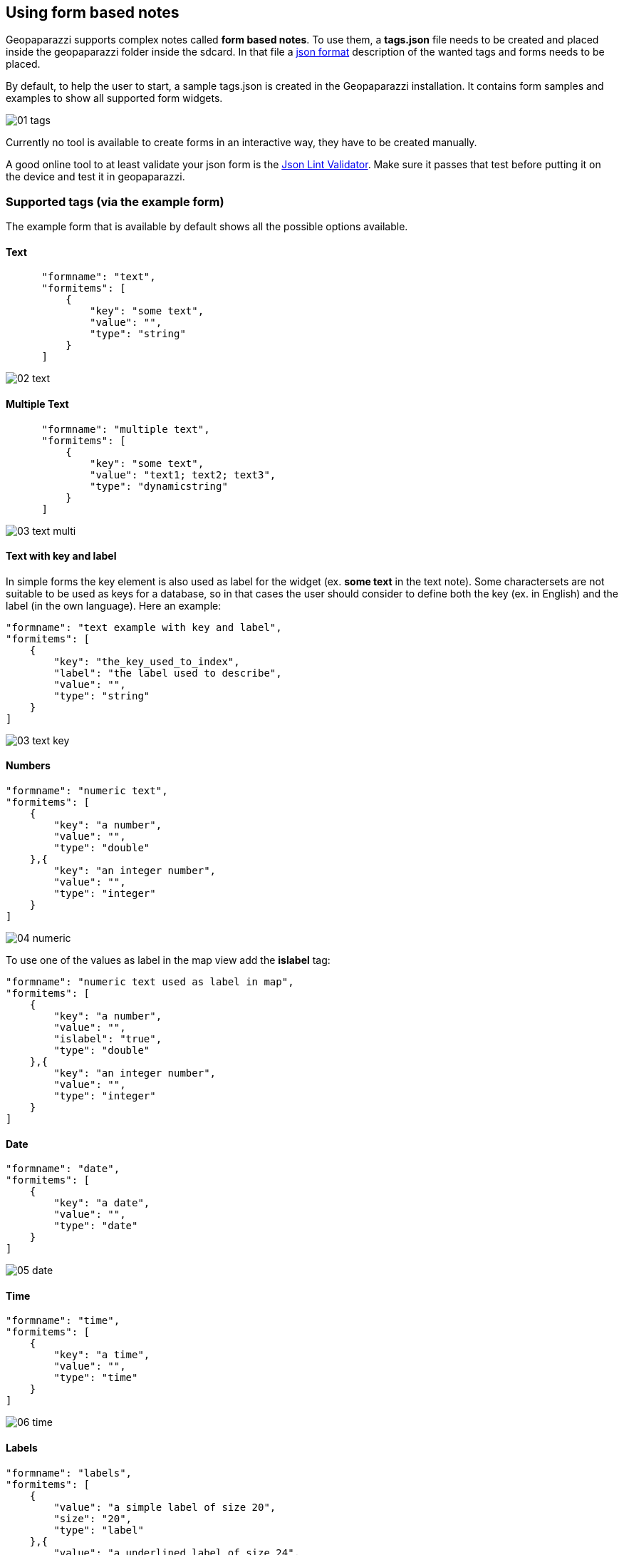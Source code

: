 == Using form based notes

Geopaparazzi supports complex notes called *form based notes*. To use them, a **tags.json** file needs to be created and placed inside the geopaparazzi folder inside the sdcard. In that file a http://en.wikipedia.org/wiki/JSON[json format] description of the wanted tags and forms needs to be placed. 

By default, to help the user to start, a sample tags.json is created in the Geopaparazzi installation. It contains form samples and examples to show all supported form widgets.

image::08_forms/01_tags.png[scaledwidth=30%]

Currently no tool is available to create forms in an interactive way, they have to be created manually. 

A good online tool to at least validate your json form is the http://www.jsonlint.com/[Json Lint Validator]. Make sure it passes that test before putting it on the device and test it in geopaparazzi.

=== Supported tags (via the example form)

The example form that is available by default shows all the possible options available.

==== Text

[source,json]
----
      "formname": "text",
      "formitems": [
          {
              "key": "some text",
              "value": "",
              "type": "string"
          }
      ]
----

image::08_forms/02_text.png[scaledwidth=70%]

==== Multiple Text


[source,json]
----
      "formname": "multiple text",
      "formitems": [
          {
              "key": "some text",
              "value": "text1; text2; text3",
              "type": "dynamicstring"
          }
      ]
----

image::08_forms/03_text_multi.png[scaledwidth=70%]


==== Text with key and label

In simple forms the key element is also used as label for the widget (ex. *some text* in the text note). Some charactersets are not suitable to be used as keys for a database, so in that cases the user should consider to define both the key (ex. in English) and the label (in the own language). Here an example:

[source,json]
----
"formname": "text example with key and label",
"formitems": [
    {
        "key": "the_key_used_to_index",
        "label": "the label used to describe",
        "value": "",
        "type": "string"
    }
]
----

image::08_forms/03_text_key.png[scaledwidth=70%]


==== Numbers

[source,json]
----
"formname": "numeric text",
"formitems": [
    {
        "key": "a number",
        "value": "",
        "type": "double"
    },{
        "key": "an integer number",
        "value": "",
        "type": "integer"
    }
]
----

image::08_forms/04_numeric.png[scaledwidth=70%]

To use one of the values as label in the map view add the *islabel* tag:
[source,java]
----
"formname": "numeric text used as label in map",
"formitems": [
    {
        "key": "a number",
        "value": "",
        "islabel": "true",
        "type": "double"
    },{
        "key": "an integer number",
        "value": "",
        "type": "integer"
    }
]
----


==== Date

[source,json]
----
"formname": "date",
"formitems": [
    {
        "key": "a date",
        "value": "",
        "type": "date"
    }
]
----

image::08_forms/05_date.png[scaledwidth=70%]

==== Time

[source,json]
----
"formname": "time",
"formitems": [
    {
        "key": "a time",
        "value": "",
        "type": "time"
    }
]
----

image::08_forms/06_time.png[scaledwidth=70%]

==== Labels

[source,json]
----
"formname": "labels",
"formitems": [
    {
        "value": "a simple label of size 20",
        "size": "20",
        "type": "label"
    },{
        "value": "a underlined label of size 24",
        "size": "24",
        "type": "labelwithline"
    },{
        "value": "a label with link to the geopaparazzi homepage",
        "url": "http://www.geopaparazzi.eu",
        "size": "20",
        "type": "labelwithline"
    }
]
----

image::08_forms/07_labels.png[scaledwidth=70%]

==== Checkbox

[source,json]
----
"formname": "boolean",
"formitems": [
    {
        "key": "a boolean choice",
        "value": "",
        "type": "boolean"
    }
]
----

image::08_forms/08_boolean.png[scaledwidth=70%]

==== Combos

[source,json]
----
"formname": "combos",
"formitems": [
    {
        "key": "a single choice combo",
        "values": {
            "items": [
                {"item": ""},
                {"item": "choice 1"},
                {"item": "choice 2"},
                {"item": "choice 3"},
                {"item": "choice 4"},
                {"item": "choice 5"}
            ]
        },
        "value": "",
        "type": "stringcombo"
    },{
        "key": "a multiple choice combo",
        "values": {
            "items": [
                {"item": ""},
                {"item": "choice 1"},
                {"item": "choice 2"},
                {"item": "choice 3"},
                {"item": "choice 4"},
                {"item": "choice 5"}
            ]
        },
        "value": "",
        "type": "multistringcombo"
    },{
        "key": "two connected combos",
        "values": {
            "items 1": [
                {"item": ""},
                {"item": "choice 1 of 1"},
                {"item": "choice 2 of 1"},
                {"item": "choice 3 of 1"},
                {"item": "choice 4 of 1"},
                {"item": "choice 5 of 1"}
            ],
            "items 2": [
                {"item": ""},
                {"item": "choice 1 of 2"},
                {"item": "choice 2 of 2"},
                {"item": "choice 3 of 2"},
                {"item": "choice 4 of 2"},
                {"item": "choice 5 of 2"}
            ]
        },
        "value": "",
        "type": "connectedstringcombo"
    },{
        "key": "two connected combos, default selected",
        "values": {
            "items 1": [
                {"item": ""},
                {"item": "choice 1 of 1"},
                {"item": "choice 2 of 1"},
                {"item": "choice 3 of 1"},
                {"item": "choice 4 of 1"},
                {"item": "choice 5 of 1"}
            ],
            "items 2": [
                {"item": ""},
                {"item": "choice 1 of 2"},
                {"item": "choice 2 of 2"},
                {"item": "choice 3 of 2"},
                {"item": "choice 4 of 2"},
                {"item": "choice 5 of 2"}
            ]
        },
        "value": "choice 4 of 2",
        "type": "connectedstringcombo"
    }
]
----

image::08_forms/09_combos.png[scaledwidth=70%]


==== Pictures

[source,json]
----
"formname": "pictures",
"formitems": [
    {
        "key": "a picture archive",
        "value": "",
        "type": "pictures"
    }
]
----

image::08_forms/10_pictures.png[scaledwidth=70%]

==== Sketches

[source,json]
----
"formname": "sketches",
"formitems": [
    {
        "key": "a sketches archive",
        "value": "",
        "type": "sketch"
    }
]
----

image::08_forms/11_sketches.png[scaledwidth=70%]

==== Map screenshot

[source,json]
----
"formname": "map",
"formitems": [
    {
        "key": "an image of the last seen map",
        "value": "",
        "type": "map"
    }
]
----

=== Other supported tags

==== hidden 

Not shown in the gui, but useful for the application to fill in infos like the GPS position:

[source,json]
----
    {"key":"LONGITUDE", "value":"", "type":"hidden"}
----

==== primary_key 

An item of particular importance, can be used by the application to link to particular infos:

[source,json]
----
    {"key":"tourism", "value":"", "type":"primary_key"}
----

==== Constraints

Constraints are conditions that are checked when the ok button of the form is pushed.

===== mandatory

To make an item mandatory, just add:

[source,json]
----
    "mandatory": "yes"
----

===== range

To peform a range check on a numeric field you can add something like:

[source,json]
----
    "range":"[0,10)"
----

which would check that the inserted number is between 0 (inclusive) and 10 (exclusive).


=== Create a simple form to map fountains

As an excercise we will now create a simple form to map fountains.

==== Sections

Every form is composed of sections, each of which create a button in the add notes view.
We want to create a form for a fountain, so one section is enough. The blueprint for such a form, i.e. the empty button shell starts with:

[source,json]
----
[
    {
        "sectionname": "fountain",
        "sectiondescription": "fountain",
        "forms": [
----

and ends with:

[source,json]
----
        ]
    }
]
----

==== Form subsections

Each section can contain several sub-forms, that will create a tab each.

A sub-form starts with:

[source,json]
----
            {
                "formname": "General data",
                "formitems": [
----

and ends with:

[source,json]
----
                ]
            },
----

Note that the comma at the end is only needed if more than one sub-form
is added.

==== Form elements

To add content to the sub-forms, any of the tags described <<tags,in the supported tags section>> can be used.

For example lets add two textfields to prompt the user for a name and street. Also the name should then be the label rendered in the map view.

[source,json]
----
                    {
                        "key": "name",
                        "value": "",
                        "islabel": "true",
                        "type": "string",
                        "mandatory": "yes"
                    },
                    {
                        "key": "street",
                        "value": "",
                        "type": "string",
                        "mandatory": "no"
                    }
----

==== Finalize the form

This is everything that needs to be done. Let's also add some technical data in a dedicated tab and also a tab for media, inside which it is possible to take pictures.

We leave the exercise to the reader.

Here below the tags file of a possible implementation is presented:

[source,json]
----
[
    {
        "sectionname": "fountain",
        "sectiondescription": "fountain",
        "forms": [
            {
                "formname": "General data",
                "formitems": [
                    {
                        "key": "name",
                        "value": "",
                        "islabel": "true",
                        "type": "string",
                        "mandatory": "yes"
                    },
                    {
                        "key": "street",
                        "value": "",
                        "type": "string",
                        "mandatory": "no"
                    }
                ]
            },
            {
                "formname": "Technical data",
                "formitems": [
                    {
                        "key": "protected",
                        "value": "true",
                        "type": "boolean",
                        "mandatory": "no"
                    },
                    {
                        "key": "type",
                        "values": {
                            "items": [
                                {
                                    "item": ""
                                },
                                {
                                    "item": "manual"
                                },
                                {
                                    "item": "electrical"
                                },
                                {
                                    "item": "gravity"
                                }
                            ]
                        },
                        "value": "manual",
                        "type": "stringcombo",
                        "mandatory": "no"
                    },
                    {
                        "key": "PH",
                        "values": {
                            "items": [
                                {
                                    "item": ""
                                },
                                {
                                    "item": "PH < 5"
                                },
                                {
                                    "item": "5 < PH < 7"
                                },
                                {
                                    "item": "PH > 7"
                                }
                            ]
                        },
                        "value": "PH < 5",
                        "type": "stringcombo",
                        "mandatory": "no"
                    },
                    {
                        "key": "number of served people",
                        "value": "",
                        "type": "double",
                        "mandatory": "no"
                    },
                    {
                        "key": "is working",
                        "value": "true",
                        "type": "boolean",
                        "mandatory": "no"
                    },
                    {
                        "key": "needs",
                        "values": {
                            "items": [
                                {
                                    "item": ""
                                },
                                {
                                    "item": "nothing"
                                },
                                {
                                    "item": "maintainance"
                                },
                                {
                                    "item": "rehabilitation"
                                }
                            ]
                        },
                        "value": "nothing",
                        "type": "stringcombo",
                        "mandatory": "no"
                    }
                ]
            },
            {
                "formname": "Media",
                "formitems": [
                    {
                        "key": "Images",
                        "value": "",
                        "type": "pictures",
                        "mandatory": "no"
                    }
                ]
            }
        ]
    }
]
----                                                               



